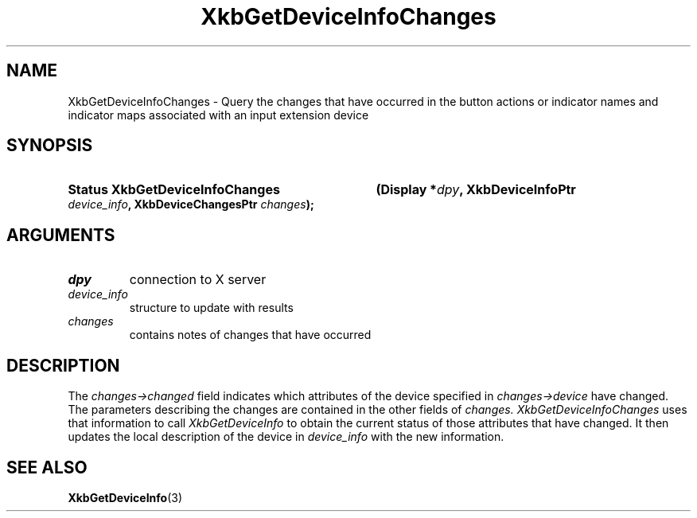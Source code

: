 '\" t
.\" Copyright (c) 1999, Oracle and/or its affiliates.
.\"
.\" Permission is hereby granted, free of charge, to any person obtaining a
.\" copy of this software and associated documentation files (the "Software"),
.\" to deal in the Software without restriction, including without limitation
.\" the rights to use, copy, modify, merge, publish, distribute, sublicense,
.\" and/or sell copies of the Software, and to permit persons to whom the
.\" Software is furnished to do so, subject to the following conditions:
.\"
.\" The above copyright notice and this permission notice (including the next
.\" paragraph) shall be included in all copies or substantial portions of the
.\" Software.
.\"
.\" THE SOFTWARE IS PROVIDED "AS IS", WITHOUT WARRANTY OF ANY KIND, EXPRESS OR
.\" IMPLIED, INCLUDING BUT NOT LIMITED TO THE WARRANTIES OF MERCHANTABILITY,
.\" FITNESS FOR A PARTICULAR PURPOSE AND NONINFRINGEMENT.  IN NO EVENT SHALL
.\" THE AUTHORS OR COPYRIGHT HOLDERS BE LIABLE FOR ANY CLAIM, DAMAGES OR OTHER
.\" LIABILITY, WHETHER IN AN ACTION OF CONTRACT, TORT OR OTHERWISE, ARISING
.\" FROM, OUT OF OR IN CONNECTION WITH THE SOFTWARE OR THE USE OR OTHER
.\" DEALINGS IN THE SOFTWARE.
.\"
.TH XkbGetDeviceInfoChanges 3 "libX11 1.8.6" "X Version 11" "XKB FUNCTIONS"
.SH NAME
XkbGetDeviceInfoChanges \- Query the changes that have occurred in the button 
actions or indicator names and indicator maps associated with an input extension 
device
.SH SYNOPSIS
.HP
.B Status XkbGetDeviceInfoChanges
.BI "(\^Display *" "dpy" "\^,"
.BI "XkbDeviceInfoPtr " "device_info" "\^,"
.BI "XkbDeviceChangesPtr " "changes" "\^);"
.if n .ti +5n
.if t .ti +.5i
.SH ARGUMENTS
.TP
.I dpy
connection to X server
.TP
.I device_info
structure to update with results
.TP
.I changes
contains notes of changes that have occurred
.SH DESCRIPTION
.LP
The 
.I changes->changed 
field indicates which attributes of the device specified in 
.I changes->device 
have changed. The parameters describing the changes are contained in the other 
fields of 
.I changes. XkbGetDeviceInfoChanges 
uses that information to call 
.I XkbGetDeviceInfo 
to obtain the current status of those attributes that have changed. It then 
updates the local description of the device in 
.I device_info 
with the new information.
.SH "SEE ALSO"
.BR XkbGetDeviceInfo (3)
